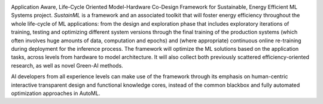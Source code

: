 .. raw:: html

  <h1>
    eProsima SustainML Documentation
  </h1>

.. image:: /rst/figures/logo.png
  :height: 100px
  :width: 100px
  :align: left
  :alt: eProsima
  :target: http://www.eprosima.com/

Application Aware, Life-Cycle Oriented Model-Hardware Co-Design Framework for Sustainable, Energy Efficient ML
Systems project.
*SustainML* is a framework and an associated toolkit that will foster energy efficiency throughout the whole
life-cycle of ML applications: from the design and exploration phase that includes exploratory iterations of training,
testing and optimizing different system versions through the final training of the production systems (which often
involves huge amounts of data, computation and epochs) and (where appropriate) continuous online re-training during
deployment for the inference process.
The framework will optimize the ML solutions based on the application tasks, across levels from hardware to model
architecture.
It will also collect both previously scattered efficiency-oriented research, as well as novel Green-AI methods.

AI developers from all experience levels can make use of the framework through its emphasis on human-centric
interactive transparent design and functional knowledge cores, instead of the common blackbox and fully automated
optimization approaches in AutoML.
